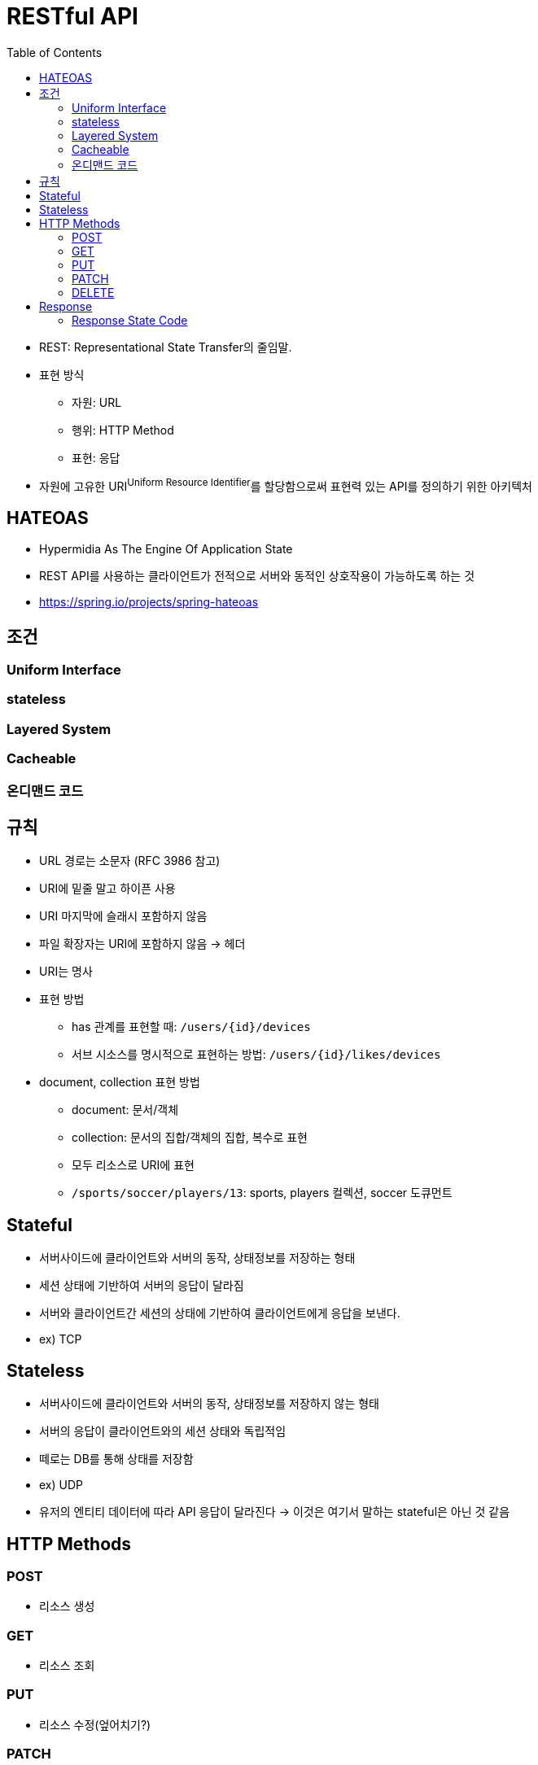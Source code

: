 = RESTful API
:toc:

* REST: Representational State Transfer의 줄임말.
* 표현 방식
** 자원: URL
** 행위: HTTP Method
** 표현: 응답
* 자원에 고유한 URI^Uniform{sp}Resource{sp}Identifier^를 할당함으로써 표현력 있는 API를 정의하기 위한 아키텍처

== HATEOAS

* Hypermidia As The Engine Of Application State
* REST API를 사용하는 클라이언트가 전적으로 서버와 동적인 상호작용이 가능하도록 하는 것
* https://spring.io/projects/spring-hateoas

== 조건

=== Uniform Interface

=== stateless

=== Layered System

=== Cacheable

=== 온디맨드 코드

== 규칙

* URL 경로는 소문자 (RFC 3986 참고)
* URI에 밑줄 말고 하이픈 사용
* URI 마지막에 슬래시 포함하지 않음
* 파일 확장자는 URI에 포함하지 않음 → 헤더
* URI는 명사
* 표현 방법
** has 관계를 표현할 때: `/users/{id}/devices`
** 서브 시소스를 명시적으로 표현하는 방법: `/users/{id}/likes/devices`
* document, collection 표현 방법
** document: 문서/객체
** collection: 문서의 집합/객체의 집합, 복수로 표현
** 모두 리소스로 URI에 표현
** `/sports/soccer/players/13`: sports, players 컬렉션, soccer 도큐먼트

== Stateful

* 서버사이드에 클라이언트와 서버의 동작, 상태정보를 저장하는 형태
* 세션 상태에 기반하여 서버의 응답이 달라짐
* 서버와 클라이언트간 세션의 상태에 기반하여 클라이언트에게 응답을 보낸다.
* ex) TCP

== Stateless

* 서버사이드에 클라이언트와 서버의 동작, 상태정보를 저장하지 않는 형태
* 서버의 응답이 클라이언트와의 세션 상태와 독립적임
* 떼로는 DB를 통해 상태를 저장함
* ex) UDP
* 유저의 엔티티 데이터에 따라 API 응답이 달라진다 → 이것은 여기서 말하는 stateful은 아닌 것 같음

== HTTP Methods

=== POST

* 리소스 생성

=== GET

* 리소스 조회

=== PUT

* 리소스 수정(엎어치기?)

=== PATCH

* 리소스 수정(덮어쓰기)

=== DELETE

* 리로스 삭제

== Response

=== Response State Code

==== 2xx

* 200: 정상
* 201 Created: 성공적으로 리소스 생성
* 202 Accepted: 요청은 성공적으로 접수되었으나 처리는 진행중이거나 시작전을 나타냄
* 204 No Content

==== 4xx

* 400
* 401 Unauthorized: 인증 실패
* 403 Forbidden: 리소스는 존재하지만, 권한 없음
* 404 Not Found: 리소스 없음
* 405 Method Not Allowed: 사용 불가능한 method

==== 5xx

* 500: 서버 문제
